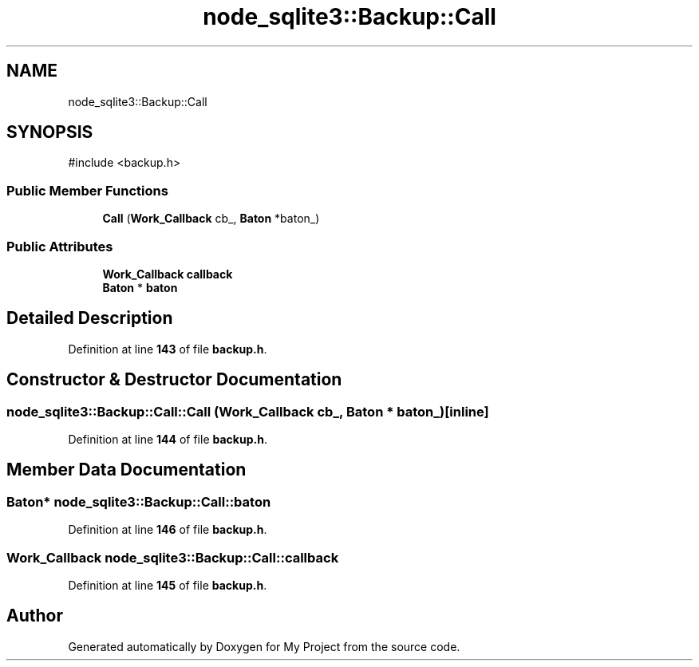 .TH "node_sqlite3::Backup::Call" 3 "My Project" \" -*- nroff -*-
.ad l
.nh
.SH NAME
node_sqlite3::Backup::Call
.SH SYNOPSIS
.br
.PP
.PP
\fR#include <backup\&.h>\fP
.SS "Public Member Functions"

.in +1c
.ti -1c
.RI "\fBCall\fP (\fBWork_Callback\fP cb_, \fBBaton\fP *baton_)"
.br
.in -1c
.SS "Public Attributes"

.in +1c
.ti -1c
.RI "\fBWork_Callback\fP \fBcallback\fP"
.br
.ti -1c
.RI "\fBBaton\fP * \fBbaton\fP"
.br
.in -1c
.SH "Detailed Description"
.PP 
Definition at line \fB143\fP of file \fBbackup\&.h\fP\&.
.SH "Constructor & Destructor Documentation"
.PP 
.SS "node_sqlite3::Backup::Call::Call (\fBWork_Callback\fP cb_, \fBBaton\fP * baton_)\fR [inline]\fP"

.PP
Definition at line \fB144\fP of file \fBbackup\&.h\fP\&.
.SH "Member Data Documentation"
.PP 
.SS "\fBBaton\fP* node_sqlite3::Backup::Call::baton"

.PP
Definition at line \fB146\fP of file \fBbackup\&.h\fP\&.
.SS "\fBWork_Callback\fP node_sqlite3::Backup::Call::callback"

.PP
Definition at line \fB145\fP of file \fBbackup\&.h\fP\&.

.SH "Author"
.PP 
Generated automatically by Doxygen for My Project from the source code\&.
